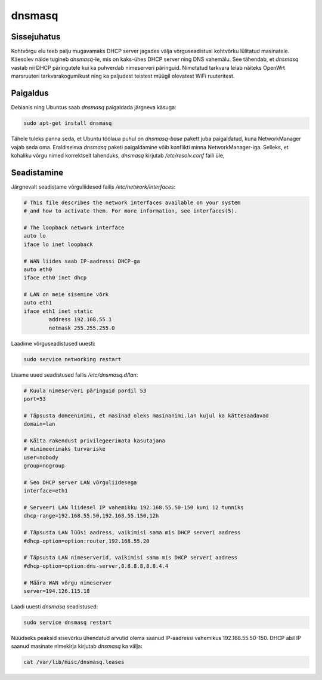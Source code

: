 .. title: dnsmasq
.. author: Lauri Võsandi <lauri.vosandi@gmail.com>
.. license:: cc-by-3
.. tags: dnsmasq
.. date: 2013-10-31

dnsmasq
=======

Sissejuhatus
------------

Kohtvõrgu elu teeb palju mugavamaks DHCP server jagades välja võrguseadistusi
kohtvõrku lülitatud masinatele.
Käesolev näide tugineb *dnsmasq*-le, mis on kaks-ühes DHCP server ning DNS vahemälu.
See tähendab, et *dnsmasq* vastab nii DHCP päringutele kui ka 
puhverdab nimeserveri päringuid.
Nimetatud tarkvara leiab näiteks OpenWrt marsruuteri tarkvarakogumikust ning
ka paljudest teistest müügil olevatest WiFi ruuteritest.

Paigaldus
---------

Debianis ning Ubuntus saab *dnsmasq* paigaldada järgneva käsuga:

.. code:: bash

    sudo apt-get install dnsmasq

Tähele tuleks panna seda, et Ubuntu töölaua puhul on *dnsmasq-base* pakett
juba paigaldatud, kuna NetworkManager vajab seda oma. Eraldiseisva *dnsmasq*
paketi paigaldamine võib konflikti minna NetworkManager-iga.
Selleks, et kohaliku võrgu nimed korrektselt lahenduks, *dnsmasq* kirjutab */etc/resolv.conf* faili üle,


Seadistamine
------------

Järgnevalt seadistame võrguliidesed failis */etc/network/interfaces*:

.. code:: bash

    # This file describes the network interfaces available on your system
    # and how to activate them. For more information, see interfaces(5).

    # The loopback network interface
    auto lo
    iface lo inet loopback

    # WAN liides saab IP-aadressi DHCP-ga
    auto eth0
    iface eth0 inet dhcp

    # LAN on meie sisemine võrk
    auto eth1
    iface eth1 inet static
	    address 192.168.55.1
	    netmask 255.255.255.0
	    
Laadime võrguseadistused uuesti:

.. code:: bash

    sudo service networking restart

Lisame uued seadistused failis */etc/dnsmasq.d/lan*:

.. code:: ini

    # Kuula nimeserveri päringuid pordil 53
    port=53
    
    # Täpsusta domeeninimi, et masinad oleks masinanimi.lan kujul ka kättesaadavad
    domain=lan
    
    # Käita rakendust privilegeerimata kasutajana
    # minimeerimaks turvariske
    user=nobody
    group=nogroup

    # Seo DHCP server LAN võrguliidesega
    interface=eth1

    # Serveeri LAN liidesel IP vahemikku 192.168.55.50-150 kuni 12 tunniks
    dhcp-range=192.168.55.50,192.168.55.150,12h
    
    # Täpsusta LAN lüüsi aadress, vaikimisi sama mis DHCP serveri aadress
    #dhcp-option=option:router,192.168.55.20
    
    # Täpsusta LAN nimeserverid, vaikimisi sama mis DHCP serveri aadress
    #dhcp-option=option:dns-server,8.8.8.8,8.8.4.4
    
    # Määra WAN võrgu nimeserver
    server=194.126.115.18

Laadi uuesti *dnsmasq* seadistused:

.. code:: bash

    sudo service dnsmasq restart

Nüüdseks peaksid sisevõrku ühendatud arvutid olema saanud IP-aadressi
vahemikus 192.168.55.50-150. DHCP abil IP saanud masinate nimekirja kirjutab
*dnsmasq* ka välja:

.. code:: bash

    cat /var/lib/misc/dnsmasq.leases
